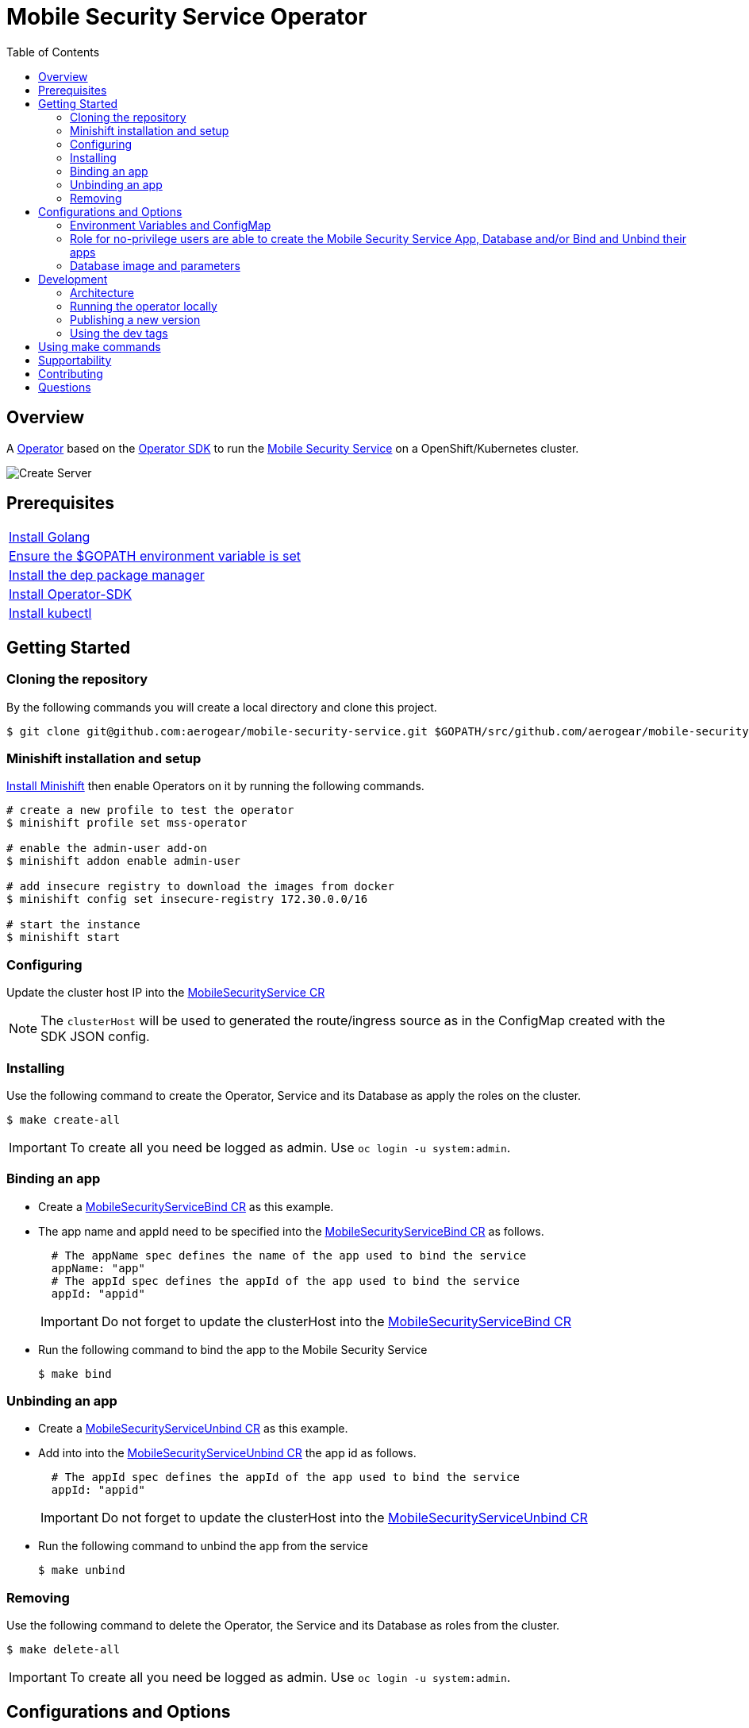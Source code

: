 ifdef::env-github[]
:status:
:tip-caption: :bulb:
:note-caption: :information_source:
:important-caption: :heavy_exclamation_mark:
:caution-caption: :fire:
:warning-caption: :warning:
:table-caption!:
endif::[]


:toc:
:toc-placement!:

= Mobile Security Service Operator

ifdef::status[]
.*Project health*
image:https://img.shields.io/:license-Apache2-blue.svg[License (License), link=http://www.apache.org/licenses/LICENSE-2.0]
image:https://goreportcard.com/badge/github.com/aerogear/mobile-security-service-operator[Go Report Card (Go Report Card), link=https://goreportcard.com/report/github.com/aerogear/mobile-security-service-operator]
endif::[]

:toc:
toc::[]

== Overview

A https://commons.openshift.org/sig/OpenshiftOperators.html[Operator] based on the https://github.com/operator-framework/operator-sdk[Operator SDK] to run the https://github.com/aerogear/mobile-security-service[Mobile Security Service] on a OpenShift/Kubernetes cluster.

image::https://user-images.githubusercontent.com/7708031/55628052-9ad02d00-57a7-11e9-8a53-f1d5c845358a.png[Create Server,align="center"]

== Prerequisites

|===
|https://golang.org/doc/install[Install Golang]
|https://github.com/golang/go/wiki/SettingGOPATH[Ensure the $GOPATH environment variable is set]
|https://golang.github.io/dep/docs/installation.html[Install the dep package manager]
|https://github.com/operator-framework/operator-sdk#quick-start[Install Operator-SDK]
|https://kubernetes.io/docs/tasks/tools/install-kubectl/#install-kubectl[Install kubectl]
|===

== Getting Started

=== Cloning the repository

By the following commands you will create a local directory and clone this project.

[source,shell]
----
$ git clone git@github.com:aerogear/mobile-security-service.git $GOPATH/src/github.com/aerogear/mobile-security-service-operator
----

=== Minishift installation and setup

https://docs.okd.io/latest/minishift/getting-started/installing.html[Install Minishift] then enable Operators on it by running the following commands.

[source,shell]
----
# create a new profile to test the operator
$ minishift profile set mss-operator

# enable the admin-user add-on
$ minishift addon enable admin-user

# add insecure registry to download the images from docker
$ minishift config set insecure-registry 172.30.0.0/16

# start the instance
$ minishift start
----

=== Configuring

Update the cluster host IP into the link:./deploy/crds/mobile-security-service_v1alpha1_mobilesecurityservice_cr.yaml[MobileSecurityService CR]

NOTE: The `clusterHost` will be used to generated the route/ingress source as in the ConfigMap created with the SDK JSON config.

=== Installing

Use the following command to create the Operator, Service and its Database as apply the roles on the cluster.

[source,shell]
----
$ make create-all
----

IMPORTANT: To create all you need be logged as admin. Use `oc login -u system:admin`.

=== Binding an app

* Create a link:./deploy/crds/examples/mobile-security-service_v1alpha1_mobilesecurityservicebind_cr.yaml[MobileSecurityServiceBind CR] as this example.
+
* The app name and appId need to be specified into the link:./deploy/crds/examples/mobile-security-service_v1alpha1_mobilesecurityservicebind_cr.yaml[MobileSecurityServiceBind CR] as follows.
+
[source,shell]
----
  # The appName spec defines the name of the app used to bind the service
  appName: "app"
  # The appId spec defines the appId of the app used to bind the service
  appId: "appid"
----
+
IMPORTANT: Do not forget to update the clusterHost into the link:./deploy/crds/examples/mobile-security-service_v1alpha1_mobilesecurityservicebind_cr.yaml[MobileSecurityServiceBind CR]
+
* Run the following command to bind the app to the Mobile Security Service
+
[source,shell]
----
$ make bind
----

=== Unbinding an app
* Create a link:./deploy/crds/examples/mobile-security-service_v1alpha1_mobilesecurityserviceunbind_cr.yaml[MobileSecurityServiceUnbind CR] as this example.
+
* Add into into the link:./deploy/crds/examples/mobile-security-service_v1alpha1_mobilesecurityserviceunbind_cr.yaml[MobileSecurityServiceUnbind CR] the app id as follows.
+
[source,shell]
----
  # The appId spec defines the appId of the app used to bind the service
  appId: "appid"
----
+
IMPORTANT: Do not forget to update the clusterHost into the link:./deploy/crds/examples/mobile-security-service_v1alpha1_mobilesecurityserviceunbind_cr.yaml[MobileSecurityServiceUnbind CR]
+
* Run the following command to unbind the app from the service
+
[source,shell]
----
$ make unbind
----

=== Removing

Use the following command to delete the Operator, the Service and its Database as roles from the cluster.

[source,shell]
----
$ make delete-all
----

IMPORTANT: To create all you need be logged as admin. Use `oc login -u system:admin`.

== Configurations and Options

=== Environment Variables and ConfigMap

The environment variables are used to configure the https://github.com/aerogear/mobile-security-service[Mobile Security Service] Application and Database. For a further understatement over its configuration see https://github.com/aerogear/mobile-security-service#setup-and-configurations[Setup and Configurations] section in https://github.com/aerogear/mobile-security-service[Mobile Security Service README].

NOTE:

* All values used in the default configuration came from the config-map which is managed and created by the Operator. This config map will be created in the Operator namespace and its name is defined by the attribute `configMapName` in the link:./deploy/crds/mobile-security-service_v1alpha1_mobilesecurityservice_cr.yaml[MobileSecurityService CR].
* If the name of this ConfigMap be not specified then the name of the Mobile Security Service instance will be used instead of.
* The link:./deploy/crds/mobile-security-service_v1alpha1_mobilesecurityservicedb_cr.yaml[MobileSecurityServiceDB] and link:./deploy/crds/mobile-security-service_v1alpha1_mobilesecurityservice_cr.yaml[MobileSecurityService] should have specified the same name for this ConfigMap in order to allow the App and Database share its usage.

=== Role for no-privilege users are able to create the Mobile Security Service App, Database and/or Bind and Unbind their apps

By executing the following commands you will create roles in the cluster which will allow the <user> create the Mobile Security Service Application and Database in their namespaces. In this would not be required be the system:admin. However, the Mobile Security Service Operator is cluster scoped and will still only accessible for the `system admin users.

[source,shell]
----
$ oc create rolebinding developer-mobile-security-service-operator --role=mobile-security-service-operator --user=<user>
$ oc create rolebinding developer-mobile-security-service --role=mobile-security-service --user=<user>
----

=== Database image and parameters

The database image and its parameters as their default values are configurable and specified by the link:./deploy/crds/mobile-security-service_v1alpha1_mobilesecurityservicedb_cr.yaml[MobileSecurityServiceDB CR].

== Development

=== Architecture

==== CRD Definitions

|===
| *CustomResourceDefinition*    | *Description*
| link:./deploy/crds/mobile-security-service_v1alpha1_mobilesecurityservice_crd.yaml[MobileSecurityService]             | Packages, manages, installs and configures the https://github.com/aerogear/mobile-security-service[Mobile Security Service] on the cluster.
| link:./deploy/crds/mobile-security-service_v1alpha1_mobilesecurityservicedb_crd.yaml[MobileSecurityServiceDB]             | Packages, manages, installs and configures the https://github.com/aerogear/mobile-security-service[Mobile Security Service] Database on the cluster.
| link:./deploy/crds/mobile-security-service_v1alpha1_mobilesecurityservicebind_crd.yaml[MobileSecurityServiceBind]             | Creates and update the app in the Service REST API and create the SDK Config Map.
| link:./deploy/crds/mobile-security-service_v1alpha1_mobilesecurityserviceunbind_crd.yaml[MobileSecurityServiceUnbind]             | Delete the app from the Service REST API.
|===

==== Resources managed by each CRD Controller

* *link:./pkg/controller/mobilesecurityservice/controller.go[Mobile Security Service]*
+
|===
| *Resource*    | *Description*
| link:./pkg/controller/mobilesecurityservice/configmaps.go[configmaps.go]             | Define the ConfigMap resources required for the Mobile Security Service Application and its Database. It will create the mobile-security-service-app` which map the values used in the Environment Variables of both.
| link:./pkg/controller/mobilesecurityservice/deployments.go[deployments.go]           | Define the Deployment resource of Mobile Security Service Application. (E.g container and resources definitions)
| link:./pkg/controller/mobilesecurityservice/ingress.go[ingress.go]                   | Define the route/ingress resource required to allow access to the Mobile Security Service Application.
| link:./pkg/controller/mobilesecurityservice/services.go[services.go]                 | Define the Service resource of Mobile Security Service Application.
|===

* *link:./pkg/controller/mobilesecurityservicedb/controller.go[Mobile Security Service Database]*
+
|===
| *Resource*    | *Description*
| link:./pkg/controller/mobilesecurityservicedb/deployments.go[deployments.go]           | Define the Deployment resource of Mobile Security Service Database. (E.g container and resources definitions)
| link:./pkg/controller/mobilesecurityservicedb/pvs.go[pvs.go]                           | Define the PersistentVolumeClaim resource used by its Database.
| link:./pkg/controller/mobilesecurityservice/services.go[services.go]                   | Define the Service resource of Mobile Security Service Database.
|===

* *link:./pkg/controller/mobilesecurityservicebind/controller.go[Mobile Security Service Bind]*
+
|===
| *Resource*    | *Description*
| link:./pkg/controller/mobilesecurityservicebind/configmaps.go[configmaps.go]           | Define the ConfigMap resources managed by the Bind. It creates the ConfigMap with the config JSON for the SDK and the app by the REST API. Note that each application has our own Bind CR applied.
|===

==== Status Definition per Types

* link:./pkg/apis/mobilesecurityservice/v1alpha1/mobilesecurityservice_types.go[MobileSecurityService]
+
|===
| *Status*    | *Description*
| `appStatus` | For this status is expected the value `OK` which means that all required Kubernetes/OCP objects are created.
| `configMapName` | Name of the configMap created with the Environment Variables.
| `deploymentName` | Name of the deployment object created for the App.
| `deploymentStatus` | Deployment Status from ks8 API. ( https://kubernetes.io/docs/reference/federation/extensions/v1beta1/definitions/#_v1beta1_deploymentstatus[v1beta1.DeploymentStatus] )
| `serviceName` | Name of the service object created for the App.
| `serviceStatus` | Deployment Status from ks8 API. ( https://kubernetes.io/docs/reference/federation/v1/definitions/#_v1_servicestatus[v1.ServiceStatus] )
| `ingressName` | Name of the ingress/route object created for the App.
| `ingressStatus` | Ingress Status from ks8 API. ( https://kubernetes.io/docs/reference/federation/extensions/v1beta1/definitions/#_v1beta1_ingressstatus[v1beta1.IngressStatus] )
|===

* link:./pkg/apis/mobilesecurityservice/v1alpha1/mobilesecurityservicedb_types.go[MobileSecurityServiceDB]
+
|===
| *Status*    | *Description*
| `databaseStatus` | For this status is expected the value `OK` which means that all required Kubernetes/OCP objects are created.
| `deploymentName` | Name of the deployment object created for the Database.
| `deploymentStatus` | Deployment Status from ks8 API. ( https://kubernetes.io/docs/reference/federation/extensions/v1beta1/definitions/#_v1beta1_deploymentstatus[v1beta1.DeploymentStatus] )
| `serviceName` | Name of the service object created for the Database.
| `serviceStatus` | Deployment Status from ks8 API. ( https://kubernetes.io/docs/reference/federation/v1/definitions/#_v1_servicestatus[v1.ServiceStatus] )
| `PersistentVolumeClaimName` | Name of the PersistentVolumeClaimName object created for the Database.
|===

* link:./pkg/apis/mobilesecurityservice/v1alpha1/mobilesecurityservicebind_types.go[MobileSecurityServiceBind]
+
|===
| *Status*    | *Description*
| `bindStatus` | For this status is expected the value `OK` which means that the app was created in the Rest Service API as its SDKConfigMap.
| `SDKConfigMapName` | Name of the config map object created for the app with its SDK Config.
|===

* link:./pkg/apis/mobilesecurityservice/v1alpha1/mobilesecurityserviceunbind_types.go[MobileSecurityServiceUnbind]
+
|===
| *Status*    | *Description*
| `unbindStatus` | For this status is expected the value `OK` which means that the app was deleted in the Rest Service API as its SDKConfigMap.
|===

=== Running the operator locally

The following command will install the operator in the cluster and run the changes performed locally without the need to publish a `dev tag. In this way, you can verify your code in the development environment.

[source,yaml]
----
$ make run-local
----

IMPORTANT: The local changes are applied when the command `operator-sdk up local --namespace=mobile-security-service-operator` is executed then it is not a hot deploy and to get the latest changes you need re-run the command.

=== Publishing a new version

The tags are published into the https://hub.docker.com/r/aerogear/mobile-security-service-operator[Docker Hub].

==== Master tags

To publish an new version of this operator based on the master branch following the steps.

* Update the operator tag version
+
Replace the tag of the image in the link:./deploy/operator.yaml[operator.yaml] file.
+
[source,yaml]
----
  # Replace this with the built image name
  image: aerogear/mobile-security-service-operator:0.1.0
----
+
NOTE: In this example the tag `0.1.0` will be replaced for the new one.
+
* Replace the tag in the link:./Makefile[Makefile] file.
+
[source,shell]
----
TAG=0.1.0
----
+
NOTE: In this example the tag `0.1.0` will be replaced for the new one.
+
IMPORTANT: Follow the https://semver.org/[Semantic Versioning] to define the new tags
+
* Build and publish the new version tag in Docker Hub
+
Run the following commands
+
[source,shell]
----
$ make build
$ make publish
----

NOTE: You need be logged in the docker and have access to publish images on it. Use `$ docker login`.

==== Dev tags

The dev tags will allow you test locally the changes performed in the project without affect the tag published into the https://hub.docker.com/r/aerogear/mobile-security-service-operator[Docker Hub] based on the master branch. The following commands will build the project and publish it with the tag which will be <version>-dev.

[source,shell]
----
$ make build-dev
$ make publish-dev
----

NOTE: You need be logged in the docker and have access to publish images on it. Use `$ docker login`.

=== Using the dev tags

Update the image tag in the file link:./deploy/operator.yaml[operator.yaml] with the development tag as follows.

[source,yaml]
----
# Replace this with the built image name
image: aerogear/mobile-security-service-operator:0.1.0-dev
----

NOTE: The image/tag used from https://github.com/aerogear/mobile-security-service[Mobile Security Service] is defined in link:./deploy/crds/mobile-security-service_v1alpha1_mobilesecurityservice_cr.yaml[mobile-security-service_v1alpha1_mobilesecurityservice_cr.yaml] file.

== Using make commands

|===
| *Command*                     | *Description*
| `make create-all`             | Create mobile-security-service-operator namespace, operator, service and roles
| `make delete-all`             | Delete mobile-security-service-operator namespace, operator, service and roles
| `make create-oper`            | Create mobile-security-service namespace, operator and roles
| `make delete-oper`            | Delete mobile-security-service namespace, operator and roles
| `make create-app`             | Create Mobile Security Service App and its database in the project
| `make create-app-only`        | Create Mobile Security Service App without its database
| `make delete-app`             | Delete Mobile Security Service App and its database
| `make delete-app-only`        | Delete Mobile Security Service App only
| `make create-db-only`         | Create Mobile Security Service Database without its application
| `make delete-db-only`         | Delete Mobile Security Service Database only
| `make bind`                   | Create the Bind CR and delete the Unbind CR examples. (Create/Update app in the Service and add SKD ConfigMap)
| `make unbind`                 | Delete the Bind CR and create Unbind CR examples. (Delete app from the Service and SDKConfigMap)
| `make build`                  | Build operator with its tag
| `make publish`                | Publish operator in https://hub.docker.com/[Docker Hub] with its tag
| `make build-dev`              | Build operator for development proposes
| `make publish-dev`            | Publish operator in https://hub.docker.com/[Docker Hub] for development proposes
| `make run-local`              | Run the operator locally for development purposes
| `make vet`                    | Examines source code and reports suspicious constructs using https://golang.org/cmd/vet/[vet]
| `make fmt`                    | Formats code using https://golang.org/cmd/gofmt/[gofmt]
|===


NOTE: The link:./Makefile[Makefile] is implemented with tasks which you should use to work with.

== Supportability

This operator was developed using the k8s APIs and should work well in Kubernetes and OpenShift clusters. However, it has been tested on OpenShift clusters only so far.

== Contributing

All contributions are hugely appreciated. Please see our https://aerogear.org/community/#guides[Contributing Guide] for guidelines on how to open issues and pull requests. Please check out our link:./.github/CODE_OF_CONDUCT.md[Code of Conduct] too.

== Questions

There are a number of ways you can get in in touch with us, please see the https://aerogear.org/community/#contact[AeroGear community].
